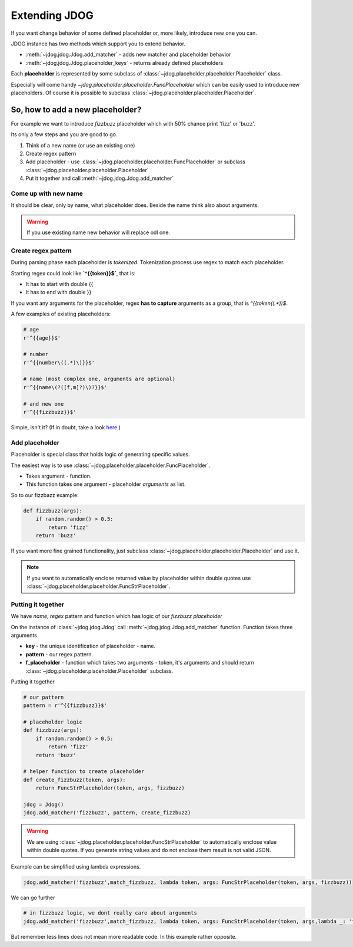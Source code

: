 .. _extending-label:

**************
Extending JDOG
**************

If you want change behavior of some defined placeholder or, more likely, introduce new one you can.

JDOG instance has two methods which support you to extend behavior.

* :meth:`~jdog.jdog.Jdog.add_matcher` - adds new matcher and placeholder behavior
* :meth:`~jdog.jdog.Jdog.placeholder_keys` - returns already defined placeholders

Each **placeholder** is represented by some subclass of :class:`~jdog.placeholder.placeholder.Placeholder` class.

Especially will come handy `~jdog.placeholder.placeholder.FuncPlaceholder` which can be easily used to introduce new placeholders.
Of course it is possible to subclass :class:`~jdog.placeholder.placeholder.Placeholder`.

So, how to add a new placeholder?
=================================
For example we want to introduce *fizzbuzz* placeholder which with 50% chance print 'fizz' or 'buzz'.

Its only a few steps and you are good to go.

#. Think of a new name (or use an existing one)
#. Create regex pattern
#. Add placeholder - use :class:`~jdog.placeholder.placeholder.FuncPlaceholder` or subclass :class:`~jdog.placeholder.placeholder.Placeholder`
#. Put it together and call :meth:`~jdog.jdog.Jdog.add_matcher`

Come up with new name
---------------------
It should be clear, only by name, what placeholder does. Beside the name think also about arguments.

.. warning::

    If you use existing name new behavior will replace odl one.

Create regex pattern
--------------------
During parsing phase each placeholder is *tokenized*. Tokenization process use regex to match each placeholder.

Starting regex could look like **`^{{token}}$`**, that is:

* It has to start with double {{
* It has to end with double }}

If you want any arguments for the placeholder, regex **has to capture** arguments as a group, that is `^{{token\((.*)\)$`.

A few examples of existing placeholders:

.. code-block:: python

    # age
    r'^{{age}}$'

    # number
    r'^{{number\((.*)\)}}$'

    # name (most complex one, arguments are optional)
    r'^{{name\(?([f,m]?)\)?}}$'

    # and new one
    r'^{{fizzbuzz}}$'

Simple, isn't it? (If in doubt, take a look `here <https://www.debuggex.com/cheatsheet/regex/python>`_.)

Add placeholder
---------------
Placeholder is special class that holds logic of generating specific values.

The easiest way is to use :class:`~jdog.placeholder.placeholder.FuncPlaceholder`.

* Takes argument - function.
* This function takes one argument - placeholder *arguments* as list.

So to our fizzbazz example:

.. code-block::

    def fizzbuzz(args):
        if random.random() > 0.5:
            return 'fizz'
        return 'buzz'

If you want more fine grained functionality, just subclass :class:`~jdog.placeholder.placeholder.Placeholder` and use it.

.. note::
    If you want to automatically enclose returned value by placeholder within double quotes use :class:`~jdog.placeholder.placeholder.FuncStrPlaceholder`.

Putting it together
-------------------
We have *name*, *regex* pattern and function which has logic of our *fizzbuzz placeholder*

On the instance of :class:`~jdog.jdog.Jdog` call :meth:`~jdog.jdog.Jdog.add_matcher` function.
Function takes three arguments

* **key** - the unique identification of placeholder - name.
* **pattern** - our regex pattern.
* **f_placeholder** - function which takes two arguments - token, it's arguments and should return :class:`~jdog.placeholder.placeholder.Placeholder` subclass.

Putting it together

.. code-block::

    # our pattern
    pattern = r'^{{fizzbuzz}}$'

    # placeholder logic
    def fizzbuzz(args):
        if random.random() > 0.5:
            return 'fizz'
        return 'buzz'

    # helper function to create placeholder
    def create_fizzbuzz(token, args):
        return FuncStrPlaceholder(token, args, fizzbuzz)

    jdog = Jdog()
    jdog.add_matcher('fizzbuzz', pattern, create_fizzbuzz)

.. warning::
    We are using :class:`~jdog.placeholder.placeholder.FuncStrPlaceholder` to automatically enclose value within double quotes.
    If you generate string values and do not enclose them result is not valid JSON.

Example can be simplified using lambda expressions.

.. code-block::

    jdog.add_matcher('fizzbuzz',match_fizzbuzz, lambda token, args: FuncStrPlaceholder(token, args, fizzbuzz))

We can go further

.. code-block::

    # in fizzbuzz logic, we dont really care about arguments
    jdog.add_matcher('fizzbuzz',match_fizzbuzz, lambda token, args: FuncStrPlaceholder(token, args,lambda _: 'fizz' if random.random() > 0.5 else 'buzz'))

But remember less lines does not mean more readable code. In this example rather opposite.